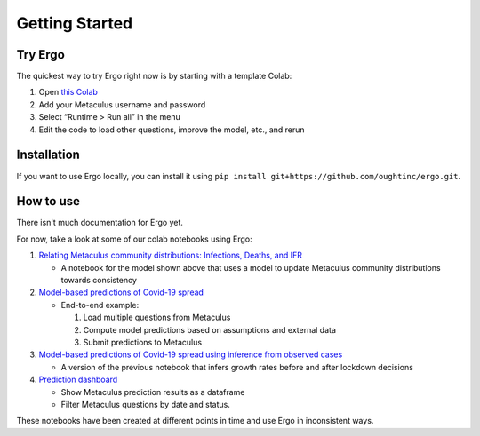 Getting Started
===============

Try Ergo
--------

The quickest way to try Ergo right now is by starting with a template Colab:

1. Open `this Colab`_
2. Add your Metaculus username and password
3. Select “Runtime > Run all” in the menu
4. Edit the code to load other questions, improve the model, etc., and
   rerun

.. _this Colab: https://colab.research.google.com/github/oughtinc/ergo/blob/master/notebooks/quickstart.ipynb

Installation
------------

If you want to use Ergo locally, you can install it using ``pip install git+https://github.com/oughtinc/ergo.git``.

How to use
----------

There isn't much documentation for Ergo yet.

For now, take a look at some of our colab notebooks using Ergo:

1. `Relating Metaculus community distributions: Infections, Deaths, and
   IFR`_

   -  A notebook for the model shown above that uses a model to update
      Metaculus community distributions towards consistency

2. `Model-based predictions of Covid-19 spread`_

   -  End-to-end example:

      1. Load multiple questions from Metaculus
      2. Compute model predictions based on assumptions and external
         data
      3. Submit predictions to Metaculus

3. `Model-based predictions of Covid-19 spread using inference from
   observed cases`_

   -  A version of the previous notebook that infers growth rates before
      and after lockdown decisions

4. `Prediction dashboard`_

   -  Show Metaculus prediction results as a dataframe
   -  Filter Metaculus questions by date and status.

.. _`Relating Metaculus community distributions: Infections, Deaths, and IFR`: https://github.com/oughtinc/ergo/tree/master/notebooks/build/community-distributions.ipynb
.. _Model-based predictions of Covid-19 spread: https://github.com/oughtinc/ergo/tree/master/notebooks/build/covid-19-metaculus.ipynb
.. _Model-based predictions of Covid-19 spread using inference from observed cases: https://github.com/oughtinc/ergo/tree/master/notebooks/build/covid-19-inference.ipynb
.. _Prediction dashboard: https://github.com/oughtinc/ergo/tree/master/notebooks/build/prediction-dashboard.ipynb

These notebooks have been created at different points in time and use Ergo in inconsistent ways.
